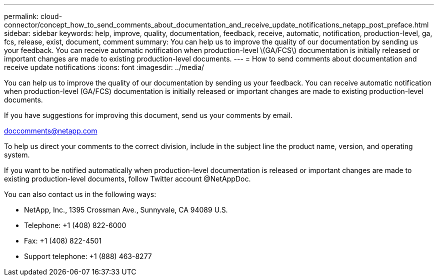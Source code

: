 ---
permalink: cloud-connector/concept_how_to_send_comments_about_documentation_and_receive_update_notifications_netapp_post_preface.html
sidebar: sidebar
keywords: help, improve, quality, documentation, feedback, receive, automatic, notification, production-level, ga, fcs, release, exist, document, comment
summary: You can help us to improve the quality of our documentation by sending us your feedback. You can receive automatic notification when production-level \(GA/FCS\) documentation is initially released or important changes are made to existing production-level documents.
---
= How to send comments about documentation and receive update notifications
:icons: font
:imagesdir: ../media/

[.lead]
You can help us to improve the quality of our documentation by sending us your feedback. You can receive automatic notification when production-level (GA/FCS) documentation is initially released or important changes are made to existing production-level documents.

If you have suggestions for improving this document, send us your comments by email.

link:mailto:doccomments@netapp.com[doccomments@netapp.com]

To help us direct your comments to the correct division, include in the subject line the product name, version, and operating system.

If you want to be notified automatically when production-level documentation is released or important changes are made to existing production-level documents, follow Twitter account @NetAppDoc.

You can also contact us in the following ways:

* NetApp, Inc., 1395 Crossman Ave., Sunnyvale, CA 94089 U.S.
* Telephone: +1 (408) 822-6000
* Fax: +1 (408) 822-4501
* Support telephone: +1 (888) 463-8277
